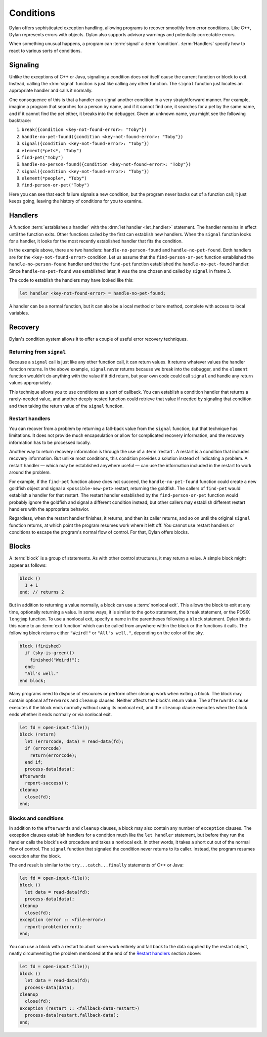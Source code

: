**********
Conditions
**********

Dylan offers sophisticated exception handling, allowing programs
to recover smoothly from error conditions. Like C++, Dylan represents
errors with objects. Dylan also supports advisory warnings and
potentially correctable errors.

When something unusual happens, a program can :term:`signal` a
:term:`condition`. :term:`Handlers` specify how to react to various
sorts of conditions.

Signaling
=========

Unlike the exceptions of C++ or Java, signaling a condition does *not* itself
cause the current function or block to exit. Instead, calling the :drm:`signal`
function is just like calling any other function. The ``signal`` function just
locates an appropriate handler and calls it normally.

One consequence of this is that a handler can signal another condition in a very
straightforward manner. For example, imagine a program that searches for a
person by name, and if it cannot find one, it searches for a pet by the same
name, and if it cannot find the pet either, it breaks into the debugger. Given
an unknown name, you might see the following backtrace:

1. ``break({condition <key-not-found-error>: "Toby"})``
2. ``handle-no-pet-found({condition <key-not-found-error>: "Toby"})``
3. ``signal({condition <key-not-found-error>: "Toby"})``
4. ``element(*pets*, "Toby")``
5. ``find-pet("Toby")``
6. ``handle-no-person-found({condition <key-not-found-error>: "Toby"})``
7. ``signal({condition <key-not-found-error>: "Toby"})``
8. ``element(*people*, "Toby")``
9. ``find-person-or-pet("Toby")``

Here you can see that each failure signals a new condition, but the program never
backs out of a function call; it just keeps going, leaving the history of
conditions for you to examine.

Handlers
========

A function :term:`establishes a handler` with the :drm:`let handler
<let_handler>` statement. The handler remains in effect until the function
exits. Other functions called by the first can establish new handlers. When the
``signal`` function looks for a handler, it looks for the most recently
established handler that fits the condition.

In the example above, there are two handlers: ``handle-no-person-found`` and
``handle-no-pet-found``. Both handlers are for the ``<key-not-found-error>``
condition. Let us assume that the ``find-person-or-pet`` function established
the ``handle-no-person-found`` handler and that the ``find-pet`` function
established the ``handle-no-pet-found`` handler. Since ``handle-no-pet-found``
was established later, it was the one chosen and called by ``signal`` in frame
3.

The code to establish the handlers may have looked like this:

.. code-block:: dylan

   let handler <key-not-found-error> = handle-no-pet-found;
   
A handler can be a normal function, but it can also be a local method or bare
method, complete with access to local variables.

Recovery
========

Dylan's condition system allows it to offer a couple of useful error recovery
techniques.

Returning from ``signal``
-------------------------

Because a ``signal`` call is just like any other function call, it can return
values. It returns whatever values the handler function returns. In the above
example, ``signal`` never returns because we break into the debugger, and the
``element`` function wouldn't do anything with the value if it did return, but
your own code could call ``signal`` and handle any return values appropriately.

This technique allows you to use conditions as a sort of callback. You can
establish a condition handler that returns a rarely-needed value, and another
deeply nested function could retrieve that value if needed by signaling that
condition and then taking the return value of the ``signal`` function.

Restart handlers
----------------

You can recover from a problem by returning a fall-back value from the
``signal`` function, but that technique has limitations. It does not provide
much encapsulation or allow for complicated recovery information, and the
recovery information has to be processed locally.

Another way to return recovery information is through the use of a
:term:`restart`. A restart is a condition that includes recovery information.
But unlike most conditions, this condition provides a solution instead of
indicating a problem. A restart handler — which may be established anywhere
useful — can use the information included in the restart to work around the
problem.

For example, if the ``find-pet`` function above does not succeed, the
``handle-no-pet-found`` function could create a new goldfish object and signal a
``<possible-new-pet>`` restart, returning the goldfish. The callers of
``find-pet`` would establish a handler for that restart. The restart handler
established by the ``find-person-or-pet`` function would probably ignore the
goldfish and signal a different condition instead, but other callers may
establish different restart handlers with the appropriate behavior.

Regardless, when the restart handler finishes, it returns, and then its caller
returns, and so on until the original ``signal`` function returns, at which
point the program resumes work where it left off. You cannot use restart
handlers or conditions to escape the program's normal flow of control. For that,
Dylan offers blocks.

Blocks
======

A :term:`block` is a group of statements. As with
other control structures, it may return a value. A simple block
might appear as follows:

.. code-block:: dylan

    block ()
      1 + 1
    end; // returns 2

But in addition to returning a value normally, a block can use a :term:`nonlocal
exit`. This allows the block to exit at any time, optionally returning a value.
In some ways, it is similar to the ``goto`` statement, the ``break`` statement,
or the POSIX ``longjmp`` function. To use a nonlocal exit,
specify a name in the parentheses following a ``block`` statement. Dylan
binds this name to an :term:`exit function` which can be
called from anywhere within the block or the functions it calls. The
following block returns either ``"Weird!"`` or ``"All's well."``,
depending on the color of the sky.

.. code-block:: dylan

    block (finished)
      if (sky-is-green())
        finished("Weird!");
      end;
      "All's well."
    end block;

Many programs need to dispose of resources or perform other cleanup work when
exiting a block. The block may contain optional ``afterwards`` and ``cleanup``
clauses. Neither affects the block's return value. The ``afterwards`` clause
executes if the block ends normally without using its nonlocal exit, and the
``cleanup`` clause executes when the block ends whether it ends normally or via
nonlocal exit.

.. code-block:: dylan

    let fd = open-input-file();
    block (return)
      let (errorcode, data) = read-data(fd);
      if (errorcode)
        return(errorcode);
      end if;
      process-data(data);
    afterwards
      report-success();
    cleanup
      close(fd);
    end;

Blocks and conditions
---------------------

In addition to the ``afterwards`` and ``cleanup`` clauses, a block may also
contain any number of ``exception`` clauses. The exception clauses establish handlers for
a condition much like the ``let handler`` statement, but before they run the
handler calls the block's exit procedure and takes a nonlocal exit. In other
words, it takes a short cut out of the normal flow of control. The ``signal``
function that signaled the condition never returns to its caller. Instead, the
program resumes execution after the block.

The end result is similar to the ``try...catch...finally`` statements of C++ or
Java:

.. code-block:: dylan

    let fd = open-input-file();
    block ()
      let data = read-data(fd);
      process-data(data);
    cleanup
      close(fd);
    exception (error :: <file-error>)
      report-problem(error);
    end;
   
You can use a block with a restart to abort some work entirely and fall back to
the data supplied by the restart object, neatly circumventing the problem mentioned
at the end of the `Restart handlers`_ section above:

.. code-block:: dylan

    let fd = open-input-file();
    block ()
      let data = read-data(fd);
      process-data(data);
    cleanup
      close(fd);
    exception (restart :: <fallback-data-restart>)
      process-data(restart.fallback-data);
    end;
